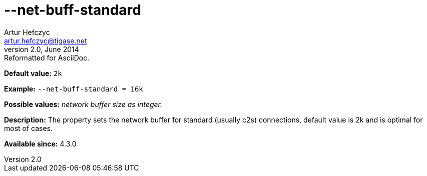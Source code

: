 [[netBuffStandard]]
--net-buff-standard
===================
Artur Hefczyc <artur.hefczyc@tigase.net>
v2.0, June 2014: Reformatted for AsciiDoc.
:toc:
:numbered:
:website: http://tigase.net/
:Date: 2013-02-09 23:06

*Default value:* +2k+

*Example:* +--net-buff-standard = 16k+

*Possible values:* 'network buffer size as integer.'

*Description:* The property sets the network buffer for standard (usually c2s) connections, default value is 2k and is optimal for most of cases.

*Available since:* 4.3.0

